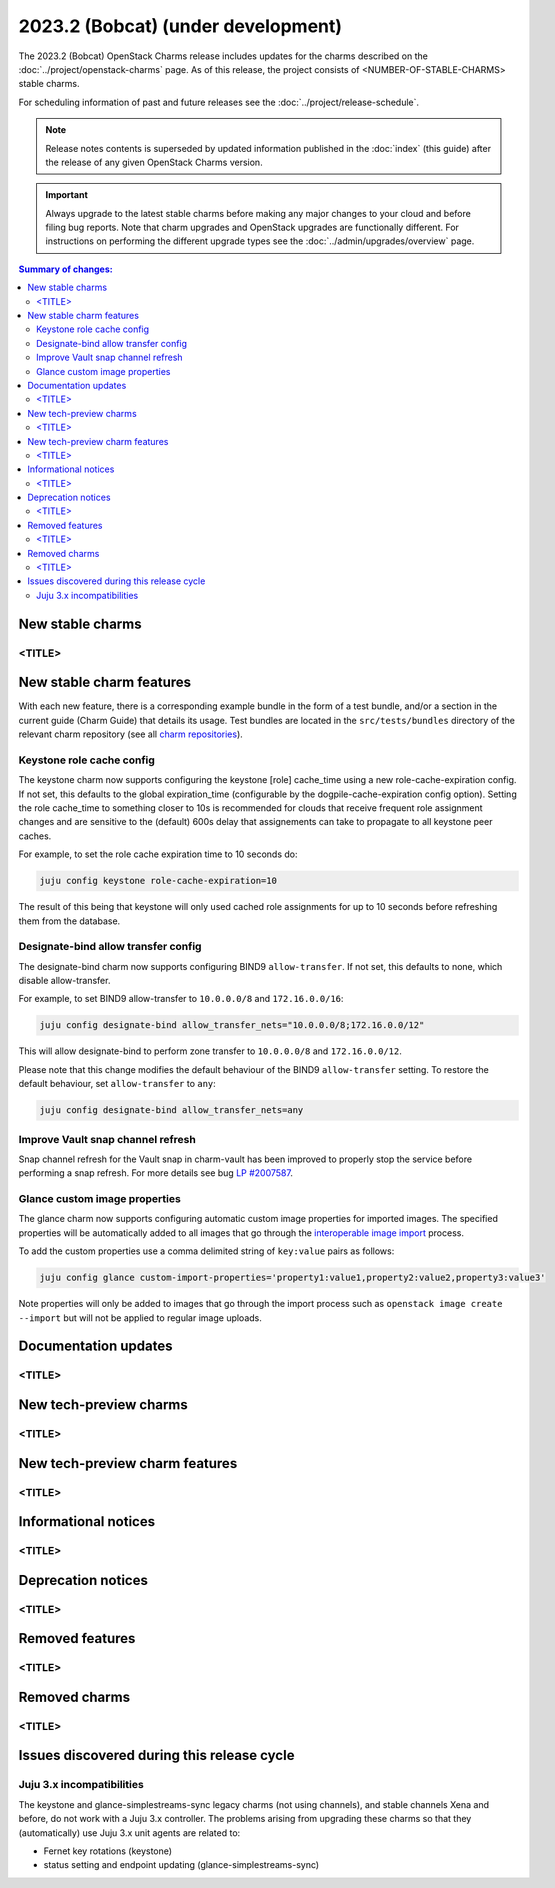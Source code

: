 ===========================================
2023.2 (Bobcat) (under development)
===========================================

The 2023.2 (Bobcat) OpenStack Charms release includes updates for the charms
described on the :doc:`../project/openstack-charms` page. As of this release,
the project consists of <NUMBER-OF-STABLE-CHARMS> stable charms.

For scheduling information of past and future releases see the
:doc:`../project/release-schedule`.

.. note::

   Release notes contents is superseded by updated information published in the
   :doc:`index` (this guide) after the release of any given OpenStack Charms
   version.

.. important::

   Always upgrade to the latest stable charms before making any major changes
   to your cloud and before filing bug reports. Note that charm upgrades and
   OpenStack upgrades are functionally different. For instructions on
   performing the different upgrade types see the
   :doc:`../admin/upgrades/overview` page.

.. contents:: Summary of changes:
   :local:
   :depth: 2
   :backlinks: top

New stable charms
-----------------

<TITLE>
~~~~~~~

New stable charm features
-------------------------

With each new feature, there is a corresponding example bundle in the form of a
test bundle, and/or a section in the current guide (Charm Guide) that details
its usage. Test bundles are located in the ``src/tests/bundles`` directory of
the relevant charm repository (see all `charm repositories`_).

Keystone role cache config
~~~~~~~~~~~~~~~~~~~~~~~~~~

The keystone charm now supports configuring the keystone [role] cache_time using
a new role-cache-expiration config. If not set, this defaults to the global
expiration_time (configurable by the dogpile-cache-expiration config option). Setting
the role cache_time to something closer to 10s is recommended for
clouds that receive frequent role assignment changes and are sensitive to the
(default) 600s delay that assignements can take to propagate to all keystone
peer caches.

For example, to set the role cache expiration time to 10 seconds do:

.. code-block:: none

   juju config keystone role-cache-expiration=10

The result of this being that keystone will only used cached role assignments for up to
10 seconds before refreshing them from the database.

Designate-bind allow transfer config
~~~~~~~~~~~~~~~~~~~~~~~~~~~~~~~~~~~~

The designate-bind charm now supports configuring BIND9 ``allow-transfer``.
If not set, this defaults to none, which disable allow-transfer.

For example, to set BIND9 allow-transfer to ``10.0.0.0/8`` and ``172.16.0.0/16``:

.. code-block:: none

   juju config designate-bind allow_transfer_nets="10.0.0.0/8;172.16.0.0/12"

This will allow designate-bind to perform zone transfer to ``10.0.0.0/8`` and ``172.16.0.0/12``.

Please note that this change modifies the default behaviour of the
BIND9 ``allow-transfer`` setting.
To restore the default behaviour, set ``allow-transfer`` to ``any``:

.. code-block:: none

   juju config designate-bind allow_transfer_nets=any

Improve Vault snap channel refresh
~~~~~~~~~~~~~~~~~~~~~~~~~~~~~~~~~~

Snap channel refresh for the Vault snap in charm-vault has been improved to properly
stop the service before performing a snap refresh.
For more details see bug `LP #2007587`_.

Glance custom image properties
~~~~~~~~~~~~~~~~~~~~~~~~~~~~~~

The glance charm now supports configuring automatic custom image properties for imported images.
The specified properties will be automatically added to all images that go through the `interoperable image import`_
process.

To add the custom properties use a comma delimited string of ``key:value`` pairs as follows:

.. code-block:: none

   juju config glance custom-import-properties='property1:value1,property2:value2,property3:value3'

Note properties will only be added to images that go through the import process such as ``openstack image create --import``
but will not be applied to regular image uploads.

Documentation updates
---------------------

<TITLE>
~~~~~~~

New tech-preview charms
-----------------------

<TITLE>
~~~~~~~

New tech-preview charm features
-------------------------------

<TITLE>
~~~~~~~

Informational notices
---------------------

<TITLE>
~~~~~~~

Deprecation notices
-------------------

<TITLE>
~~~~~~~

Removed features
----------------

<TITLE>
~~~~~~~

Removed charms
--------------

<TITLE>
~~~~~~~

Issues discovered during this release cycle
-------------------------------------------

Juju 3.x incompatibilities
~~~~~~~~~~~~~~~~~~~~~~~~~~~~~~~~~~~~~~~

The keystone and glance-simplestreams-sync legacy charms (not using channels),
and stable channels Xena and before, do not work with a Juju 3.x controller.
The problems arising from upgrading these charms so that they (automatically)
use Juju 3.x unit agents are related to:

* Fernet key rotations (keystone)
* status setting and endpoint updating (glance-simplestreams-sync)

.. LINKS
.. _Upgrades overview: https://docs.openstack.org/charm-guide/latest/admin/upgrades/overview.html
.. _charm repositories: https://opendev.org/openstack?sort=alphabetically&q=charm-&tab=
.. _interoperable image import: https://docs.openstack.org/glance/latest/admin/interoperable-image-import.html

.. COMMITS

.. BUGS
.. _LP #2007587: https://bugs.launchpad.net/vault-charm/+bug/2007587
